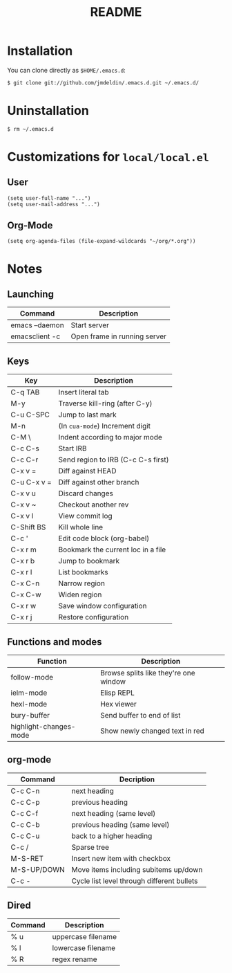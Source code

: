 #+TITLE:       README
#+DESCRIPTION: This is my personal =.emacs.d= directory.
#+STARTUP:     align hidestars indent

* Installation

You can clone directly as =$HOME/.emacs.d=:

#+BEGIN_SRC sh
$ git clone git://github.com/jmdeldin/.emacs.d.git ~/.emacs.d/
#+END_SRC

* Uninstallation

#+BEGIN_SRC sh
$ rm ~/.emacs.d
#+END_SRC

* Customizations for =local/local.el=
** User
#+begin_src elisp
  (setq user-full-name "...")
  (setq user-mail-address "...")
#+end_src

** Org-Mode
#+begin_src elisp
(setq org-agenda-files (file-expand-wildcards "~/org/*.org"))
#+end_src

* Notes
** Launching
| Command        | Description                  |
|----------------+------------------------------|
| emacs --daemon | Start server                 |
| emacsclient -c | Open frame in running server |

** Keys
| Key         | Description                        |
|-------------+------------------------------------|
| C-q TAB     | Insert literal tab                 |
| M-y         | Traverse kill-ring (after C-y)     |
| C-u C-SPC   | Jump to last mark                  |
| M-n         | (In =cua-mode=) Increment digit    |
| C-M \       | Indent according to major mode     |
| C-c C-s     | Start IRB                          |
| C-c C-r     | Send region to IRB (C-c C-s first) |
| C-x v =     | Diff against HEAD                  |
| C-u C-x v = | Diff against other branch          |
| C-x v u     | Discard changes                    |
| C-x v ~     | Checkout another rev               |
| C-x v l     | View commit log                    |
| C-Shift BS  | Kill whole line                    |
| C-c '       | Edit code block (org-babel)        |
| C-x r m     | Bookmark the current loc in a file |
| C-x r b     | Jump to bookmark                   |
| C-x r l     | List bookmarks                     |
| C-x C-n     | Narrow region                      |
| C-x C-w     | Widen region                       |
| C-x r w     | Save window configuration          |
| C-x r j     | Restore configuration              |



** Functions and modes
| Function               | Description                           |
|------------------------+---------------------------------------|
| follow-mode            | Browse splits like they're one window |
| ielm-mode              | Elisp REPL                            |
| hexl-mode              | Hex viewer                            |
| bury-buffer            | Send buffer to end of list            |
| highlight-changes-mode | Show newly changed text in red        |


** org-mode
| Command     | Decription                                 |
|-------------+--------------------------------------------|
| C-c C-n     | next heading                               |
| C-c C-p     | previous heading                           |
| C-c C-f     | next heading (same level)                  |
| C-c C-b     | previous heading (same level)              |
| C-c C-u     | back to a higher heading                   |
| C-c /       | Sparse tree                                |
| M-S-RET     | Insert new item with checkbox              |
| M-S-UP/DOWN | Move items including subitems up/down      |
| C-c -       | Cycle list level through different bullets |

** Dired
| Command | Description        |
|---------+--------------------|
| % u     | uppercase filename |
| % l     | lowercase filename |
| % R     | regex rename       |

